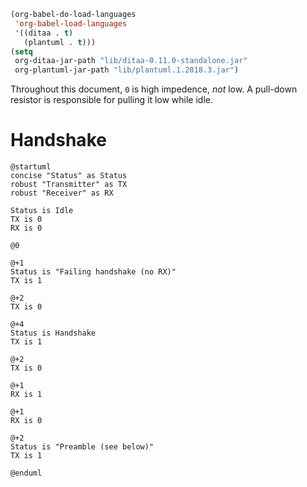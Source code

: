 #+BEGIN_SRC emacs-lisp :results silent
  (org-babel-do-load-languages
   'org-babel-load-languages
   '((ditaa . t)
     (plantuml . t)))
  (setq
   org-ditaa-jar-path "lib/ditaa-0.11.0-standalone.jar"
   org-plantuml-jar-path "lib/plantuml.1.2018.3.jar")
#+END_SRC

Throughout this document, ~0~ is high impedence, /not/ low. A pull-down resistor is responsible for
pulling it low while idle.

* Handshake

#+BEGIN_SRC plantuml :file PicoTalk-handshake.svg
  @startuml
  concise "Status" as Status
  robust "Transmitter" as TX
  robust "Receiver" as RX

  Status is Idle
  TX is 0
  RX is 0

  @0

  @+1
  Status is "Failing handshake (no RX)"
  TX is 1

  @+2
  TX is 0

  @+4
  Status is Handshake
  TX is 1

  @+2
  TX is 0

  @+1
  RX is 1

  @+1
  RX is 0

  @+2
  Status is "Preamble (see below)"
  TX is 1

  @enduml
#+END_SRC

#+RESULTS:
[[file:PicoTalk-handshake.svg]]
